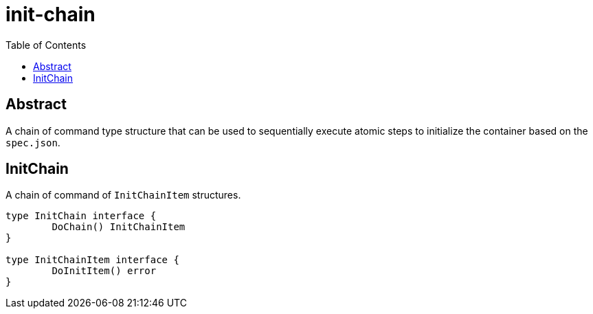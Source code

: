 = init-chain
:toc:

== Abstract
A chain of command type structure that can be used to sequentially execute atomic steps to initialize the container based on the `spec.json`.

== InitChain
A chain of command of `InitChainItem` structures.

[source, go]
----
type InitChain interface {
	DoChain() InitChainItem
}

type InitChainItem interface {
	DoInitItem() error
}
----